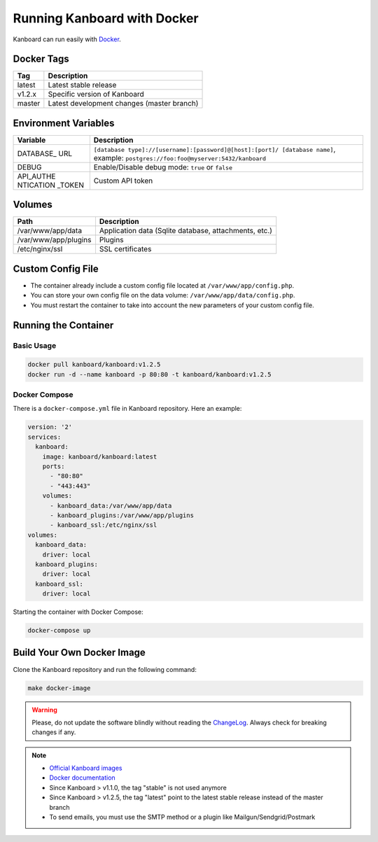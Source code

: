 Running Kanboard with Docker
============================

Kanboard can run easily with `Docker <https://www.docker.com>`_.

Docker Tags
-----------

+--------------+-------------------------------------------------------+
| Tag          | Description                                           |
+==============+=======================================================+
| latest       | Latest stable release                                 |
+--------------+-------------------------------------------------------+
| v1.2.x       | Specific version of Kanboard                          |
+--------------+-------------------------------------------------------+
| master       | Latest development changes (master branch)            |
+--------------+-------------------------------------------------------+

Environment Variables
---------------------

+-----------+----------------------------------------------------------+
| Variable  | Description                                              |
+===========+==========================================================+
| DATABASE\_| ``[database type]://[username]:[password]@[host]:[port]/ |
| URL       | [database name]``,                                       |
|           | example: ``postgres://foo:foo@myserver:5432/kanboard``   |
+-----------+----------------------------------------------------------+
| DEBUG     | Enable/Disable debug mode: ``true`` or ``false``         |
+-----------+----------------------------------------------------------+
| API_AUTHE | Custom API token                                         |
| NTICATION |                                                          |
| _TOKEN    |                                                          |
+-----------+----------------------------------------------------------+

Volumes
-------

+-------------------------+-------------------------------------------------------+
| Path                    | Description                                           |
+=========================+=======================================================+
| /var/www/app/data       | Application data (Sqlite database, attachments, etc.) |
+-------------------------+-------------------------------------------------------+
| /var/www/app/plugins    | Plugins                                               |
+-------------------------+-------------------------------------------------------+
| /etc/nginx/ssl          | SSL certificates                                      |
+-------------------------+-------------------------------------------------------+

Custom Config File
------------------

- The container already include a custom config file located at ``/var/www/app/config.php``.
- You can store your own config file on the data volume: ``/var/www/app/data/config.php``.
- You must restart the container to take into account the new parameters of your custom config file.

Running the Container
---------------------

Basic Usage
~~~~~~~~~~~

.. code:: bash

    docker pull kanboard/kanboard:v1.2.5
    docker run -d --name kanboard -p 80:80 -t kanboard/kanboard:v1.2.5

Docker Compose
~~~~~~~~~~~~~~

There is a ``docker-compose.yml`` file in Kanboard repository. Here an example:

.. code::

    version: '2'
    services:
      kanboard:
        image: kanboard/kanboard:latest
        ports:
          - "80:80"
          - "443:443"
        volumes:
          - kanboard_data:/var/www/app/data
          - kanboard_plugins:/var/www/app/plugins
          - kanboard_ssl:/etc/nginx/ssl
    volumes:
      kanboard_data:
        driver: local
      kanboard_plugins:
        driver: local
      kanboard_ssl:
        driver: local

Starting the container with Docker Compose:

.. code:: bash

    docker-compose up

Build Your Own Docker Image
---------------------------

Clone the Kanboard repository and run the following command:

.. code:: bash

    make docker-image

.. warning:: Please, do not update the software blindly without reading the `ChangeLog <https://github.com/kanboard/kanboard/blob/master/ChangeLog>`_.
             Always check for breaking changes if any.

.. note::

    - `Official Kanboard images <https://hub.docker.com/r/kanboard/kanboard/>`__
    - `Docker documentation <https://docs.docker.com/>`__
    - Since Kanboard > v1.1.0, the tag "stable" is not used anymore
    - Since Kanboard > v1.2.5, the tag "latest" point to the latest stable release instead of the master branch
    - To send emails, you must use the SMTP method or a plugin like Mailgun/Sendgrid/Postmark
